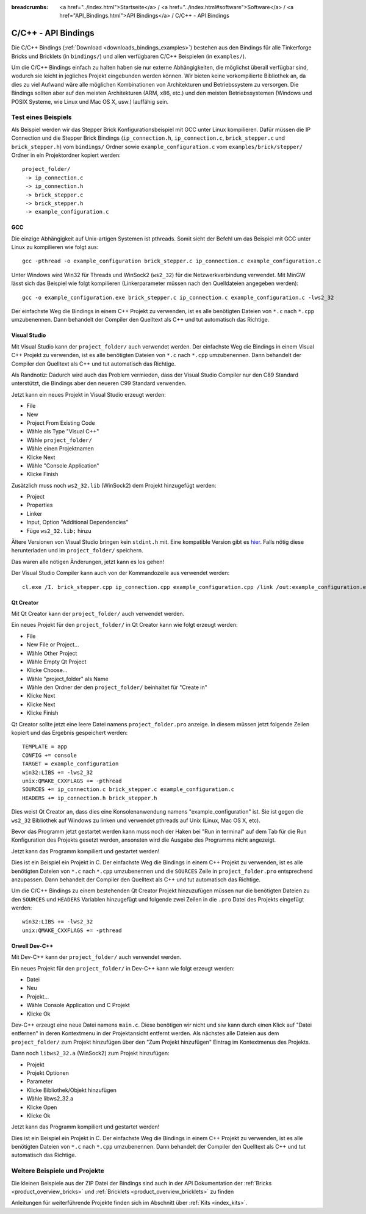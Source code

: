 
:breadcrumbs: <a href="../index.html">Startseite</a> / <a href="../index.html#software">Software</a> / <a href="API_Bindings.html">API Bindings</a> / C/C++ - API Bindings

.. _api_bindings_c:

C/C++ - API Bindings
====================

Die C/C++ Bindings (:ref:`Download <downloads_bindings_examples>`) bestehen aus
den Bindings für alle Tinkerforge Bricks und
Bricklets (in ``bindings/``) und allen verfügbaren C/C++ Beispielen (in
``examples/``).

Um die C/C++ Bindings einfach zu halten haben sie nur externe Abhängigkeiten,
die möglichst überall verfügbar sind, wodurch sie leicht in jegliches Projekt
eingebunden werden können. Wir bieten keine vorkompilierte Bibliothek an, da
dies zu viel Aufwand wäre alle möglichen Kombinationen von Architekturen und
Betriebssystem zu versorgen. Die Bindings sollten aber auf den meisten
Architekturen (ARM, x86, etc.) und den meisten Betriebssystemen (Windows und
POSIX Systeme, wie Linux und Mac OS X, usw.) lauffähig sein.


Test eines Beispiels
--------------------

Als Beispiel werden wir das Stepper Brick Konfigurationsbeispiel mit GCC unter
Linux kompilieren. Dafür müssen die IP Connection und die Stepper Brick
Bindings (``ip_connection.h``, ``ip_connection.c``, ``brick_stepper.c`` und
``brick_stepper.h``) vom ``bindings/`` Ordner sowie
``example_configuration.c`` vom ``examples/brick/stepper/`` Ordner in ein
Projektordner kopiert werden::

 project_folder/
  -> ip_connection.c
  -> ip_connection.h
  -> brick_stepper.c
  -> brick_stepper.h
  -> example_configuration.c


GCC
^^^

Die einzige Abhängigkeit auf Unix-artigen Systemen ist pthreads. Somit sieht der
Befehl um das Beispiel mit GCC unter Linux zu kompilieren wie folgt aus::

 gcc -pthread -o example_configuration brick_stepper.c ip_connection.c example_configuration.c

Unter Windows wird Win32 für Threads und WinSock2 (``ws2_32``) für die
Netzwerkverbindung verwendet. Mit MinGW lässt sich das Beispiel wie folgt
kompilieren (Linkerparameter müssen nach den Quelldateien angegeben werden)::

 gcc -o example_configuration.exe brick_stepper.c ip_connection.c example_configuration.c -lws2_32

Der einfachste Weg die Bindings in einem C++ Projekt zu verwenden, ist es alle
benötigten Dateien von ``*.c`` nach ``*.cpp`` umzubenennen. Dann behandelt der
Compiler den Quelltext als C++ und tut automatisch das Richtige.


Visual Studio
^^^^^^^^^^^^^

Mit Visual Studio kann der ``project_folder/`` auch verwendet werden. Der
einfachste Weg die Bindings in einem Visual C++ Projekt zu verwenden, ist es
alle benötigten Dateien von ``*.c`` nach ``*.cpp`` umzubenennen. Dann
behandelt der Compiler den Quelltext als C++ und tut automatisch das Richtige.

Als Randnotiz: Dadurch wird auch das Problem vermieden, dass der Visual Studio
Compiler nur den C89 Standard unterstützt, die Bindings aber den neueren C99
Standard verwenden.

Jetzt kann ein neues Projekt in Visual Studio erzeugt werden:

* File
* New
* Project From Existing Code
* Wähle als Type "Visual C++"
* Wähle ``project_folder/``
* Wähle einen Projektnamen
* Klicke Next
* Wähle "Console Application"
* Klicke Finish

Zusätzlich muss noch ``ws2_32.lib`` (WinSock2) dem Projekt hinzugefügt werden:

* Project
* Properties
* Linker
* Input, Option "Additional Dependencies"
* Füge ``ws2_32.lib;`` hinzu

Ältere Versionen von Visual Studio bringen kein ``stdint.h`` mit. Eine kompatible
Version gibt es `hier <http://msinttypes.googlecode.com/svn/trunk/stdint.h>`__.
Falls nötig diese herunterladen und im ``project_folder/`` speichern.

Das waren alle nötigen Änderungen, jetzt kann es los gehen!

Der Visual Studio Compiler kann auch von der Kommandozeile aus verwendet werden::

 cl.exe /I. brick_stepper.cpp ip_connection.cpp example_configuration.cpp /link /out:example_configuration.exe ws2_32.lib


Qt Creator
^^^^^^^^^^

Mit Qt Creator kann der ``project_folder/`` auch verwendet werden.

Ein neues Projekt für den ``project_folder/`` in Qt Creator kann wie folgt
erzeugt werden:

* File
* New File or Project...
* Wähle Other Project
* Wähle Empty Qt Project
* Klicke Choose...
* Wähle "project_folder" als Name
* Wähle den Ordner der den ``project_folder/`` beinhaltet für "Create in"
* Klicke Next
* Klicke Next
* Klicke Finish

Qt Creator sollte jetzt eine leere Datei namens ``project_folder.pro`` anzeige.
In diesem müssen jetzt folgende Zeilen kopiert und das Ergebnis gespeichert
werden::

  TEMPLATE = app
  CONFIG += console
  TARGET = example_configuration
  win32:LIBS += -lws2_32
  unix:QMAKE_CXXFLAGS += -pthread
  SOURCES += ip_connection.c brick_stepper.c example_configuration.c
  HEADERS += ip_connection.h brick_stepper.h

Dies weist Qt Creator an, dass dies eine Konsolenanwendung namens
"example_configuration" ist. Sie ist gegen die ``ws2_32`` Bibliothek auf Windows
zu linken und verwendet pthreads auf Unix (Linux, Mac OS X, etc).

Bevor das Programm jetzt gestartet werden kann muss noch der Haken bei
"Run in terminal" auf dem Tab für die Run Konfiguration des Projekts gesetzt
werden, ansonsten wird die Ausgabe des Programms nicht angezeigt.

Jetzt kann das Programm kompiliert und gestartet werden!

Dies ist ein Beispiel ein Projekt in C. Der einfachste Weg die Bindings in
einem C++ Projekt zu verwenden, ist es alle benötigten Dateien von ``*.c`` nach
``*.cpp`` umzubenennen und die ``SOURCES`` Zeile in ``project_folder.pro``
entsprechend anzupassen. Dann behandelt der Compiler den Quelltext als C++ und
tut automatisch das Richtige.

Um die C/C++ Bindings zu einem bestehenden Qt Creator Projekt hinzuzufügen
müssen nur die benötigten Dateien zu den ``SOURCES`` und ``HEADERS`` Variablen
hinzugefügt und folgende zwei Zeilen in die ``.pro`` Datei des Projekts
eingefügt werden::

  win32:LIBS += -lws2_32
  unix:QMAKE_CXXFLAGS += -pthread


Orwell Dev-C++
^^^^^^^^^^^^^^

Mit Dev-C++ kann der ``project_folder/`` auch verwendet werden.

Ein neues Projekt für den ``project_folder/`` in Dev-C++ kann wie folgt erzeugt
werden:

* Datei
* Neu
* Projekt...
* Wähle Console Application und C Projekt
* Klicke Ok

Dev-C++ erzeugt eine neue Datei namens ``main.c``. Diese benötigen wir nicht
und siw kann durch einen Klick auf "Datei entfernen" in deren Kontextmenu in
der Projektansicht entfernt werden. Als nächstes alle Dateien aus dem
``project_folder/`` zum Projekt hinzufügen über den "Zum Projekt hinzufügen"
Eintrag im Kontextmenus des Projekts.

Dann noch ``libws2_32.a`` (WinSock2) zum Projekt hinzufügen:

* Projekt
* Projekt Optionen
* Parameter
* Klicke Bibliothek/Objekt hinzufügen
* Wähle libws2_32.a
* Klicke Open
* Klicke Ok

Jetzt kann das Programm kompiliert und gestartet werden!

Dies ist ein Beispiel ein Projekt in C. Der einfachste Weg die Bindings in
einem C++ Projekt zu verwenden, ist es alle benötigten Dateien von ``*.c`` nach
``*.cpp`` umzubenennen. Dann behandelt der Compiler den Quelltext als C++ und
tut automatisch das Richtige.


Weitere Beispiele und Projekte
------------------------------

Die kleinen Beispiele aus der ZIP Datei der Bindings sind auch in der API
Dokumentation der :ref:`Bricks <product_overview_bricks>` und
:ref:`Bricklets <product_overview_bricklets>` zu finden

Anleitungen für weiterführende Projekte finden sich im Abschnitt
über :ref:`Kits <index_kits>`.

.. FIXME: add a list with direct links here
